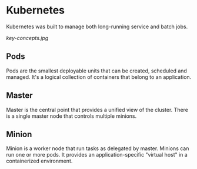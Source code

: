* Kubernetes

  Kubernetes was built to manage both long-running service and batch jobs.
  
  [[key-concepts.jpg]]

** Pods
   
   Pods are the smallest deployable units that can be created, scheduled and managed.
   It's a logical collection of containers that belong to an application.

** Master

   Master is the central point that provides a unified view of the cluster.
   There is a single master node that controls multiple minions.
   
** Minion
   
   Minion is a worker node that run tasks as delegated by master.
   Minions can run one or more pods. It provides an application-specific "virtual host" in a containerized environment.
